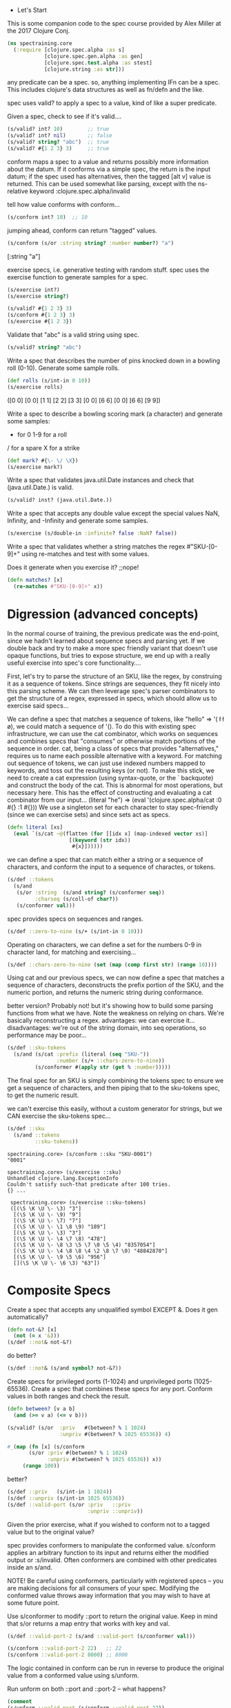  * Let's Start

This is some companion code to the spec
course provided by Alex Miller at the
2017 Clojure Conj.
#+BEGIN_SRC clojure
(ns spectraining.core
  (:require [clojure.spec.alpha :as s]
            [clojure.spec.gen.alpha :as gen]
            [clojure.spec.test.alpha :as stest]
            [clojure.string :as str]))
#+END_SRC

any predicate can be a spec.
so, anything implementing IFn can be a spec.
This includes clojure's data structures as
well as fn/defn and the like.


spec uses valid? to apply a spec to a value,
kind of like a super predicate.

Given a spec, check to see if it's valid....
#+BEGIN_SRC clojure
(s/valid? int? 10)        ;; true
(s/valid? int? nil)       ;; false
(s/valid? string? "abc")  ;; true
(s/valid? #{1 2 3} 3)     ;; true
#+END_SRC


conform maps a spec to a value and returns
possibly more information about the datum.
If it conforms via a simple spec, the return
is the input datum; if the spec used has
alternatives, then the tagged [alt v] value
is returned.  This can be used somewhat like
parsing, except with the ns-relative keyword
:clojure.spec.alpha/invalid

tell how value conforms with conform...
#+BEGIN_SRC clojure
(s/conform int? 10)  ;; 10
#+END_SRC
jumping ahead, conform can return "tagged"
values.
#+BEGIN_SRC clojure
(s/conform (s/or :string string? :number number?) "a")
#+END_SRC
[:string "a"]

exercise specs, i.e. generative testing with random stuff.
spec uses the exercise function to generate  samples for
a spec.
#+BEGIN_SRC clojure
(s/exercise int?)
(s/exercise string?)

(s/valid? #{1 2 3} 3)
(s/conform #{1 2 3} 3)
(s/exercise #{1 2 3})
#+END_SRC

Validate that "abc" is a valid string using spec.
#+BEGIN_SRC clojure
(s/valid? string? "abc")
#+END_SRC

Write a spec that describes the number of pins knocked down in a bowling roll (0-10). Generate some sample rolls.
#+BEGIN_SRC clojure
(def rolls (s/int-in 0 10))
(s/exercise rolls)
#+END_SRC
([0 0] [0 0] [1 1] [2 2] [3 3] [0 0] [6 6] [0 0] [6 6] [9 9])



 Write a spec to describe a bowling scoring mark (a character) and
 generate some samples:

 - for 0 1-9 for a roll
 / for a spare
 X for a strike

#+BEGIN_SRC clojure
(def mark? #{\- \/ \X})
(s/exercise mark?)
#+END_SRC

 Write a spec that validates java.util.Date instances and check that
 (java.util.Date.) is valid.

#+BEGIN_SRC clojure
(s/valid? inst? (java.util.Date.))
#+END_SRC

 Write a spec that accepts any double value except the special values
 NaN, Infinity, and -Infinity and generate some samples.
#+BEGIN_SRC clojure
(s/exercise (s/double-in :infinite? false :NaN? false))
#+END_SRC

 Write a spec that validates whether a string matches the regex
 #"SKU-[0-9]+" using re-matches and test with some values.

 Does it generate when you exercise it? ;;nope!
#+BEGIN_SRC clojure
(defn matches? [x]
  (re-matches #"SKU-[0-9]+" x))
#+END_SRC

* Digression (advanced concepts)

In the normal course of training, the previous predicate was
the end-point, since we hadn't learned about sequence specs
and parsing yet.  If we double back and try to make a more
spec friendly variant that doesn't use opaque functions,
but tries to expose structure, we end up with a really
useful exercise into spec's core functionality....

First, let's try to parse the structure of an SKU,
like the regex, by construing it as a sequence of
tokens.  Since strings are sequences, they fit
nicely into this parsing scheme.  We can then
leverage spec's parser combinators to get
the structure of a regex, expressed in specs,
which should allow us to exercise said specs...

We can define a spec that matches a sequence
of tokens, like "hello" => '(\h \e \l \l \o),
we could match a sequence of '(\h \e).
To do this with existing spec infrastructure,
we can use the cat combinator, which works
on sequences and combines specs that "consumes"
or otherwise match portions of the sequence in
order.  cat, being a class of specs that provides
"alternatives," requires us to name each
possible alternative with a keyword.  For matching
out sequence of tokens, we can just use indexed
numbers mapped to keywords, and toss out the
resulting keys (or not).  To make this stick,
we need to create a cat expression (using syntax-quote,
or the ` backquote) and construct the body of the cat.
This is abnormal for most operations, but necessary
here.  This has the effect of constructing and
evaluating a cat combinator from our input...
(literal "he") =>
(eval '(clojure.spec.alpha/cat :0 #{\h} :1 #{\e}))
We use a singleton set for each character to
stay spec-friendly (since we can exercise sets) and
since sets act as specs.
#+BEGIN_SRC clojure
(defn literal [xs]
  (eval `(s/cat ~@(flatten (for [[idx x] (map-indexed vector xs)]
                    [(keyword (str idx))
                     #{x}])))))
#+END_SRC
we can define a spec that can match either
a string or a sequence of characters, and
conform the input to a sequence of charactes,
or tokens.
#+BEGIN_SRC clojure
(s/def ::tokens
  (s/and
   (s/or :string  (s/and string? (s/conformer seq))
         :charseq (s/coll-of char?))
   (s/conformer val)))
#+END_SRC

spec provides specs on sequences and ranges.
#+BEGIN_SRC clojure
(s/def ::zero-to-nine (s/+ (s/int-in 0 10)))
#+END_SRC
Operating on characters, we can define a set for
the numbers 0-9 in character land, for matching and
exercising...
#+BEGIN_SRC clojure
(s/def ::chars-zero-to-nine (set (map (comp first str) (range 10))))
#+END_SRC

Using cat and our previous specs, we can now define
a spec that matches a sequence of characters,
deconstructs the prefix portion of the SKU, and the
numeric portion, and returns the numeric string
during conformance.

better version?  Probably not! but it's showing how to build
some parsing functions from what we have. Note the weakness
on relying on chars.  We're basically reconstructing a regex.
advantages: we can exercise it...
disadvantages: we're out of the string domain, into
  seq operations, so performance may be poor...
#+BEGIN_SRC clojure
(s/def ::sku-tokens
  (s/and (s/cat :prefix (literal (seq "SKU-"))
                :number (s/+ ::chars-zero-to-nine))
         (s/conformer #(apply str (get % :number)))))
#+END_SRC

The final spec for an SKU is simply combining the tokens
spec to ensure we get a sequence of characters, and then
piping that to the sku-tokens spec, to get the numeric
result.

we can't exercise this easily, without a custom generator
for strings, but we CAN exercise the sku-tokens spec...
#+BEGIN_SRC clojure
(s/def ::sku
  (s/and ::tokens 
         ::sku-tokens))
#+END_SRC

#+BEGIN_EXAMPLE
spectraining.core> (s/conform ::sku "SKU-0001")
"0001"

spectraining.core> (s/exercise ::sku)
Unhandled clojure.lang.ExceptionInfo
Couldn't satisfy such-that predicate after 100 tries.
{} ...

 spectraining.core> (s/exercise ::sku-tokens)
 ([(\S \K \U \- \3) "3"]
  [(\S \K \U \- \9) "9"]
  [(\S \K \U \- \7) "7"]
  [(\S \K \U \- \1 \8 \9) "189"]
  [(\S \K \U \- \3) "3"]
  [(\S \K \U \- \4 \7 \8) "478"]
  [(\S \K \U \- \8 \3 \5 \7 \0 \5 \4) "8357054"]
  [(\S \K \U \- \4 \8 \8 \4 \2 \8 \7 \0) "48842870"]
  [(\S \K \U \- \9 \5 \6) "956"]
  [](\S \K \U \- \6 \3) "63"])
#+END_EXAMPLE


* Composite Specs


 Create a spec that accepts any unqualified symbol EXCEPT &.
 Does it gen automatically?

#+BEGIN_SRC clojure
(defn not-&? [x]
  (not (= x '&)))
(s/def ::not& not-&?)
#+END_SRC
do better?
#+BEGIN_SRC clojure
(s/def ::not& (s/and symbol? not-&?))
#+END_SRC


 Create specs for privileged ports (1-1024) and unprivileged ports
 (1025-65536). Create a spec that combines these specs for any
 port. Conform values in both ranges and check the result.

#+BEGIN_SRC clojure
(defn between? [v a b]
  (and (>= v a) (<= v b)))

(s/valid? (s/or  :priv   #(between? % 1 1024)
                 :unpriv #(between? % 1025 65536)) 4)

#_(map (fn [x] (s/conform
       (s/or :priv #(between? % 1 1024)
             :unpriv #(between? % 1025 65536)) x))
     (range 100))
#+END_SRC

better?
#+BEGIN_SRC clojure
(s/def ::priv   (s/int-in 1 1024))
(s/def ::unpriv (s/int-in 1025 65536))
(s/def ::valid-port (s/or :priv   ::priv
                          :unpriv ::unpriv))
#+END_SRC

 Given the prior exercise, what if you wished to conform not to a
 tagged value but to the original value?

 spec provides conformers to manipulate the conformed value. s/conform
 applies an arbitrary function to its input and returns either the
 modified output or :s/invalid. Often conformers are combined with
 other predicates inside an s/and.

 NOTE! Be careful using conformers, particularly with registered specs
 -- you are making decisions for all consumers of your spec. Modifying
 the conformed value throws away information that you may wish to have
 at some future point.

 Use s/conformer to modify ::port to return the original value. Keep in
 mind that s/or returns a map entry that works with key and val.


#+BEGIN_SRC clojure
(s/def ::valid-port-2 (s/and ::valid-port (s/conformer val)))

(s/conform ::valid-port-2 22)   ;; 22
(s/conform ::valid-port-2 8000) ;; 8000
#+END_SRC


The logic contained in conform can be run in reverse to produce the
original value from a conformed value using s/unform.

Run unform on both ::port and ::port-2 -- what happens?
#+BEGIN_SRC clojure
(comment 
(s/unform ::valid-port (s/conform ::valid-port 22))
(s/unform ::valid-port-2  (s/conform ::valid-port-2 22))

(s/unform ::valid-port [::privileged 22])
#+END_SRC
=> 22

#+BEGIN_SRC clojure
(s/unform ::valid-port-2 22)
#+END_SRC
 IllegalStateException no unform fn for conformer
#+BEGIN_SRC clojure
)
#+END_SRC



 Define the following specs and check that they conform and gen:

     Collection of distinct strings
#+BEGIN_SRC clojure
(s/def ::strings (s/coll-of string? :distinct true))
#+END_SRC
     Vector of no more than 5 booleans
#+BEGIN_SRC clojure
(s/def ::5-bools (s/coll-of boolean? :max-count 5))
#+END_SRC
     Set of collections of ints
#+BEGIN_SRC clojure
(s/def ::coll-ints (s/coll-of (s/and coll? (s/every  int?)) :kind set))
#+END_SRC
     Map of strings to ints
#+BEGIN_SRC clojure
(s/def ::string-int (s/map-of string? int?))
#+END_SRC

 Write a spec for a binary tree. Branch nodes are collections containing either 1 or 2 children. Leaves are ints.
 Conform a sample tree like:

 [[1 2]
  [3 [4 5]]]

[l r] --> 2 two children
 [x] --> 1 child
 x --> integer
 l,r --> either [x], [l r]

#+BEGIN_SRC clojure
(def sd [[1 2]
         [3 [4 5]]])
(s/def ::leaf int?) 
(s/def ::tree
  (s/or :leaf ::leaf
        :branch (s/coll-of ::tree :max-count 2)))
#+END_SRC

#+BEGIN_EXAMPLE
 spectraining.core> (use 'clojure.pprint)
 nil
 spectraining.core> (pprint (s/conform ::tree sd))
 [:branch
  [[:branch [[:leaf 1] [:leaf 2]]]
   [:branch [[:leaf 3] [:branch [[:leaf 4] [:leaf 5]]]]]]]
 nil
#+END_EXAMPLE


 Write a spec for a recipe ingredient consisting of the ingredient
 name, a quantity, and unit (a keyword). The following ingredients
 should conform:

Side-note: the #:something{:hello 0 :world 1} reader syntax was
added to Clojure (around 1.8?) to support namespace-qualified
keys for maps.  It's a shorthand for
{:something/hello 0 :something/world 1} .
This fits into the paradigm Datomic and spec follow, which
encourages specificity (even at the keyword level) by using
namespace qualified keys.  The reader literal shortens the
burden a bit.  It's like saying: an ingredient-map....vs
a generic map, so that :name cannot be confused with
:ingredient/name .

#+BEGIN_SRC clojure
(def water #:ingredient{:name "water" :quantity 10 :unit :ounce})
(def butter #:ingredient{:name "butter" :quantity 1/2 :unit :tablespoon})

(s/def ::ingredient (s/map-of keyword? (s/or :name string? :quantity number? :unit keyword?)))
#+END_SRC
approved solution!
#+BEGIN_SRC clojure
(comment
  ;;Note: the ::alias/keyword syntax is great,
  ;;except if the ns/alias doesn't yet exist,
  ;;we get an error from the clojure reader.

  ;;for that reason, the following code is
  ;;commented out fully.
  ;; (create-ns 'common)
  ;; (alias 'c 'common)
  ;; (s/def ::c/pos-num (s/and number? pos?))

  ;; (create-ns 'ingredient)
  ;; (alias 'i 'ingredient)
  ;; (s/def ::i/name string?)
  ;; (s/def ::i/quantity :common/pos-num)
  ;; (s/def ::i/unit keyword?)
  ;; (s/def ::i/ingredient (s/keys :req [::i/name ::i/quantity ::i/unit]))

  ;; (s/conform ::i/ingredient water)
  ;; (s/conform ::i/ingredient butter)
)
#+END_SRC

 Write a spec for a recipe consisting of:

   - name
   - description
   - ingredients -- coll of ingredients
   - steps -- coll of strings
   - servings -- number of servings

 Conform the following recipe to verify it works: 
#+BEGIN_SRC clojure
(def toast
  #:recipe{
    :name "Buttered toast"
    :description "Like bread, but more tasty"
    :ingredients [
      #:ingredient{:name "bread" :quantity 2 :unit :slice}
      #:ingredient{:name "butter" :quantity 1 :unit :teaspoon}]
    :steps ["Toast two slice of bread in the toaster."
            "Spread butter on toast."]
    :servings 1})
(s/def ::recipe (s/map-of keyword? (s/or :name string?
                                         :description string?
                                         :ingredients (s/coll-of ::ingredient)
                                         :steps (s/coll-of string?)
                                         :servings int?)))
#+END_SRC

* Multi-spec


 Extend the event multi-spec in the slides to add another case for
 events that look like this:
#+BEGIN_SRC clojure
(def event-data
  {:event/type :event/quote
   :event/timestamp 1463970123001
   :quote/ticker "AAPL"})
#+END_SRC
setup
#+BEGIN_SRC clojure
(s/def :event/type keyword?)  ;; used to indicate event type
(s/def :event/timestamp int?)

(defmulti event-type :event/type)
(s/def :event/event (s/multi-spec event-type :event/type))
#+END_SRC

WIP


 "Hybrid" maps are mostly k-v containers, but also contain information
 header properties. We can write specs for hybrid maps by creating a
 merge of both map types.

 For example, consider a map of names to scores that also contains some
 annotations about the game rules in use:
#+BEGIN_SRC clojure
(def names
  {"Amy" 200
   "Bill" 100
   :game/rule-set :cthulhu
   :game/dice-count 5})
#+END_SRC

 This kind of data structure cannot be easily spec'ed with either
 `s/map-of` or `s/keys` and instead is a combination of both.

 First, write a spec `:game/opts` just for the game options.
#+BEGIN_SRC clojure
(def options #{:game/rule-set
               :game/dice-count})
(s/def :game/opts
  (s/merge (s/keys :req (vec options))
           (s/map-of options (s/or :rule-set   keyword?
                                   :dice-count int? ))))
#+END_SRC
 Next, we want to create a spec that views the map entries as key-value
 tuples. There are two kinds of tuples -- "normal" map entries of string
 keys / integer values and option entries that are keyword keys and the
 option value. It's enough for us here to lump all option values
 together under an `any?` predicate for now.

 Write a spec `:game/tuple-kv` that matches a tuple like `["Amy"
 200]`. Write a spec `:game/tuple-option` that matches a tuple like
 `[:game/rule-set :cthulhu]`.

#+BEGIN_SRC clojure
(s/def :game/tuple-kv
  (s/tuple string? int?))

(s/def :game/tuple-option
  (s/tuple any? any?))
#+END_SRC
 Now that we have a way to describe tuples, and a way to describe an
 options map, we can put them all together to spec the overall hybrid
 map.

 A map can be described as a collection of map entry tuples. For
 example, this is an alternate way to describe a map with string keys
 and int values:

#+BEGIN_SRC clojure
#_(s/coll-of (s/tuple string? int?) :kind map? :into {})
#+END_SRC

 To put everything together, first create a spec `:game/entries` for a
 map as a collection of either `:game/tuple-kv` or
 `:game/tuple-option`. Then create a spec that merges the collection
 spec with the `:game/opts` spec into a single `:game/scores` spec.
#+BEGIN_SRC clojure
(s/def :game/entries (s/coll-of (s/or :kv     :game/tuple-kv
                                      :option :game/tuple-option ) :kind map?
                                :into {}
                                ))
#+END_SRC

Write a regex spec for any number of pairs of strings and numbers.

Example: 
#+BEGIN_SRC clojure
(def numpairs ["a" 5 "b" 0.2])
(s/def ::numpair (s/cat :string string?  
                     :number number?))
(s/def ::numpairs (s/* ::numpair))
#+END_SRC

Write a regex spec for a line defined by two x y coordinates (ints).
Example: [0 0, 5 5]

#+BEGIN_SRC clojure
(def line [0 0 5 5])
(s/def ::coord (s/cat :x int? :y int?))
(s/def ::line  (s/cat :one ::coord :two ::coord))
#+END_SRC
another way to parse lines...
#+BEGIN_SRC clojure
(s/def ::line  (s/& (s/* ::coord) #(= (count %) 2)))
#+END_SRC

 Write a regex spec for a polygon made of any number of x y
 coordinates. Add a constraint to require at least 3 points.

Example: [0 0, 5 5, 10 10]
#+BEGIN_SRC clojure
(def poly [0 0, 5 5, 10 10])
(s/def ::polygon (s/& (s/+ ::coord) #(>= (count %) 3)))
#+END_SRC



 The range function takes several arity versions: ([] [end] [start end]
 [start end step]
#+BEGIN_SRC clojure
(defn *n [n s]
  (s/& (s/* s) #(= (count %) n)))

(s/def ::range
  (s/alt ::arity-0 (*n 0 number?) 
         ::arity-1 (*n 1 number?)
         ::arity-2 (*n 2 number?)
         ::arity-3 (*n 3 number?))) 
#+END_SRC
 Write a spec that accepts all of these choices as if they an
 apply-able list of arguments. range accepts any kind of number for its
 arguments.

Tests:

#+BEGIN_SRC clojure
(s/conform ::range [])
(s/conform ::range [10])
(s/conform ::range [5 10])
(s/conform ::range [0 5/2 1/2])
#+END_SRC

 Sometimes it's useful to just create a generator that hard-codes a known
 value. Given the spec (s/def ::i int?), exercise ::i but override the
 generator to always return 42.

#+BEGIN_SRC clojure
(s/def ::i int?)
#+END_SRC
failed...
#+BEGIN_SRC clojure
#_(s/def ::myi
  (gen/fmap (fn [_] 42)
      (s/gen ::i)))

(s/exercise ::i 10
   {::i #(gen/return 42)})
#+END_SRC

 Extend the last example and exercise ::i with a custom generator that
 returns 1, 2, or 3. Remember that you can produce a generator from any
 spec! This is often the easiest way to make a generator (easier than
 constructing one yourself).

#+BEGIN_SRC clojure
(s/def ::onetwothree
  (s/with-gen int?
    #(s/gen #{1 2 3})))
#+END_SRC

works! why?!?
#+BEGIN_SRC clojure
(s/exercise ::i 10
   {::i #(s/gen (s/with-gen int? (fn [] (s/gen #{1 2 3}))))})
#+END_SRC

 Given a spec for keywords in the xyz namespace:
#+BEGIN_SRC clojure
(s/def ::kwid (s/and qualified-keyword? #(= (namespace %) "xyz")))
#+END_SRC

 Write a custom generator that creates keyword with the "xyz"
 namespace and alphanumeric names.
#+BEGIN_SRC clojure
(s/exercise string? 10
    {string? #(s/gen (s/with-gen string?
                       (fn [] (str "xyz" (rand-int 1000)))))})
#+END_SRC

 Use gen/fmap to implement the generator, based on
 gen/string-alphanumeric, then supply the generator to the spec with
 s/with-gen. Remember that with-gen takes a no-arg function that
 returns the generator!


Note: I factored out this guy.  We can defin a prefix string
generator and use that in later exercises.  Side-note: lots of
the API for generators relies on thunk'd functions (i.e. no-args).
#+BEGIN_SRC clojure
(defn prefix-gen [prefix]
  #(gen/fmap (fn [x] (str prefix x)) (gen/string-alphanumeric))
  )

(s/def ::xyz
  (s/with-gen string?
    (prefix-gen "xyz")))

(s/def ::foo (s/with-gen string?
               (prefix-gen "foo")))

(s/def ::bar (s/with-gen string?
               (prefix-gen "bar")))
#+END_SRC

 Let's consider a keyword spec that's even more restricted -- namespace
 starts with foo and name starts with bar:

#+BEGIN_SRC clojure
(require '[clojure.string :as str])
(s/def ::kwid2 
  (s/and qualified-keyword?
         #(str/starts-with? (namespace %) "foo")
         #(str/starts-with? (name %) "bar")))

(s/valid? ::kwid2 :foo5/bar10)
#+END_SRC

 In this case we want to start with two random suffix strings and
 generate a valid keyword. One useful pattern is to use s/tuple to
 generate your random "parts", then construct the final result with
 s/fmap. Try it!
#+BEGIN_SRC clojure
(s/def ::kwid3
  (s/with-gen ::kwid2
    #(gen/fmap (fn [[foo bar]]
                 (keyword foo bar))
               (s/gen (s/tuple ::foo ::bar)))))
#+END_SRC

recap of useful operations on our cool generated spec
We can explain problems with our input using our spec:

#+BEGIN_EXAMPLE
 spectraining.core> (s/explain ::kwid3 "howdy")
 val: "howdy" fails spec: :spectraining.core/kwid3 predicate: qualified-keyword?
 nil
#+END_EXAMPLE

 Assuming we pass a keyword, now we get more specific 

#+BEGIN_EXAMPLE
 spectraining.core> (s/explain ::kwid3 :howdy/doody)
 val: :howdy/doody fails spec: :spectraining.core/kwid3 predicate: (starts-with? (namespace %) "foo")
 nil
#+END_EXAMPLE

 If we fix the namespace, we get one last explanation

#+BEGIN_EXAMPLE
 spectraining.core> (s/explain ::kwid3 :foo/doody)
 val: :foo/doody fails spec: :spectraining.core/kwid3 predicate: (starts-with? (name %) "bar")
 nil
#+END_EXAMPLE

 Leading us to fix the input!

#+BEGIN_EXAMPLE
 spectraining.core> (s/explain ::kwid3 :foo/bar)
 Success!
 nil
#+END_EXAMPLE
